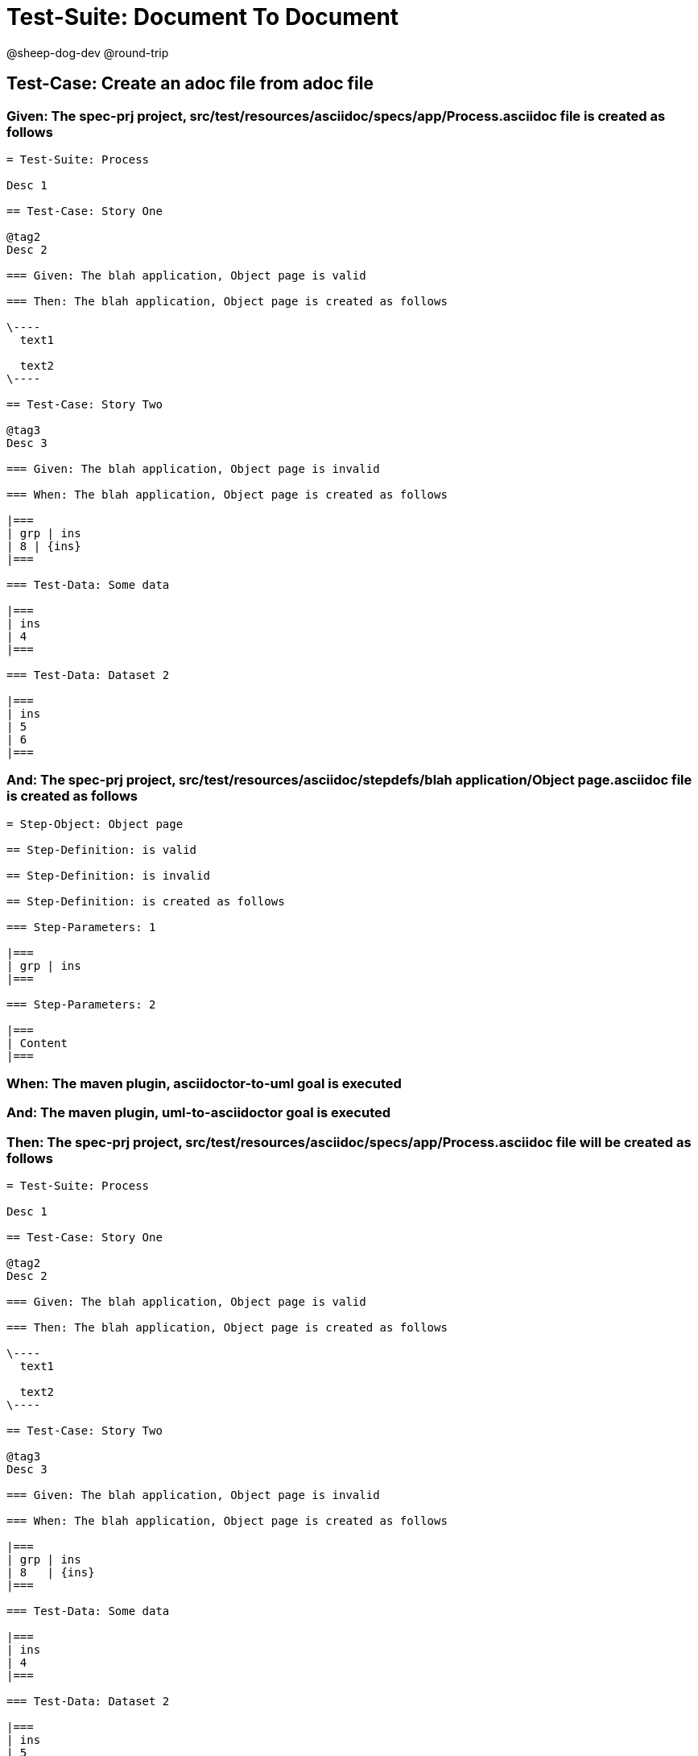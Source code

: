 = Test-Suite: Document To Document

@sheep-dog-dev
@round-trip

== Test-Case: Create an adoc file from adoc file

=== Given: The spec-prj project, src/test/resources/asciidoc/specs/app/Process.asciidoc file is created as follows

----
= Test-Suite: Process

Desc 1

== Test-Case: Story One

@tag2
Desc 2

=== Given: The blah application, Object page is valid

=== Then: The blah application, Object page is created as follows

\----
  text1

  text2
\----

== Test-Case: Story Two

@tag3
Desc 3

=== Given: The blah application, Object page is invalid

=== When: The blah application, Object page is created as follows

|===
| grp | ins
| 8 | {ins}
|===

=== Test-Data: Some data

|===
| ins
| 4
|===

=== Test-Data: Dataset 2

|===
| ins
| 5
| 6
|===
----

=== And: The spec-prj project, src/test/resources/asciidoc/stepdefs/blah application/Object page.asciidoc file is created as follows

----
= Step-Object: Object page

== Step-Definition: is valid

== Step-Definition: is invalid

== Step-Definition: is created as follows

=== Step-Parameters: 1

|===
| grp | ins
|===

=== Step-Parameters: 2

|===
| Content
|===
----

=== When: The maven plugin, asciidoctor-to-uml goal is executed

=== And: The maven plugin, uml-to-asciidoctor goal is executed

=== Then: The spec-prj project, src/test/resources/asciidoc/specs/app/Process.asciidoc file will be created as follows

----
= Test-Suite: Process

Desc 1

== Test-Case: Story One

@tag2
Desc 2

=== Given: The blah application, Object page is valid

=== Then: The blah application, Object page is created as follows

\----
  text1

  text2
\----

== Test-Case: Story Two

@tag3
Desc 3

=== Given: The blah application, Object page is invalid

=== When: The blah application, Object page is created as follows

|===
| grp | ins  
| 8   | {ins}
|===

=== Test-Data: Some data

|===
| ins
| 4  
|===

=== Test-Data: Dataset 2

|===
| ins
| 5  
| 6  
|===
----

=== And: The spec-prj project, src/test/resources/asciidoc/stepdefs/blah application/Object page.asciidoc file will be created as follows

----
= Step-Object: Object page

== Step-Definition: is created as follows

=== Step-Parameters: 1

|===
| grp | ins
|===

=== Step-Parameters: 2

|===
| Content
|===

== Step-Definition: is invalid

== Step-Definition: is valid
----


